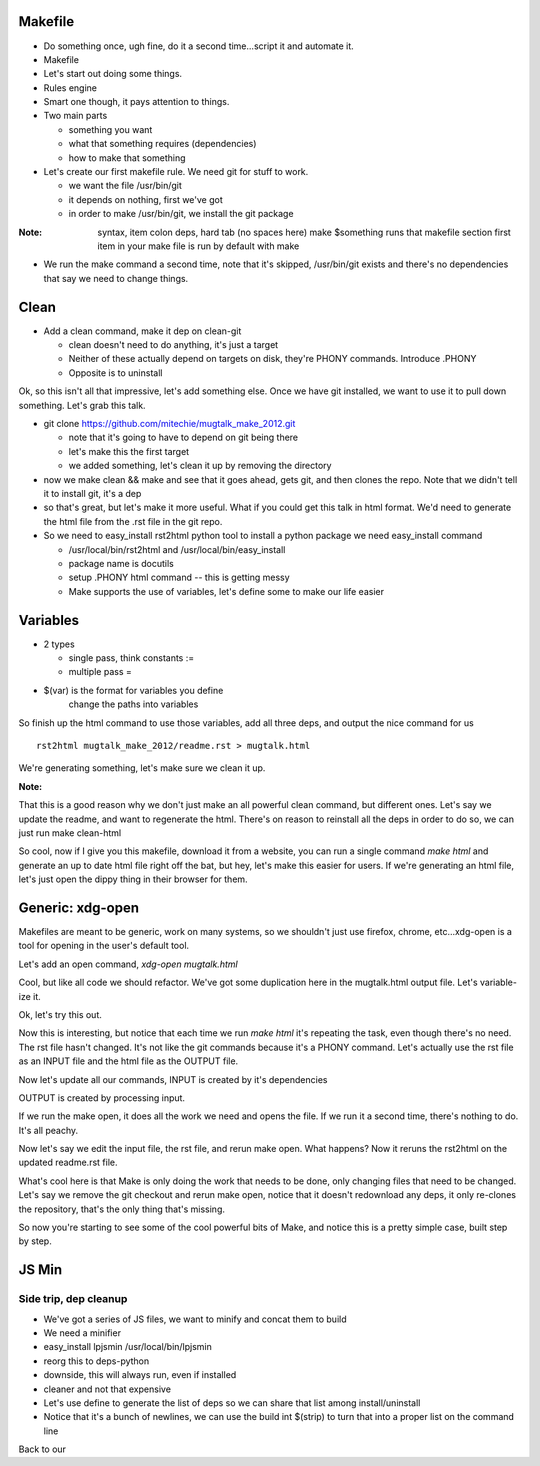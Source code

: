 Makefile
---------
- Do something once, ugh fine, do it a second time...script it and automate
  it.
- Makefile
- Let's start out doing some things.
- Rules engine
- Smart one though, it pays attention to things.
- Two main parts

  - something you want
  - what that something requires (dependencies)
  - how to make that something

- Let's create our first makefile rule. We need git for stuff to work.

  - we want the file /usr/bin/git
  - it depends on nothing, first we've got
  - in order to make /usr/bin/git, we install the git package


:Note:

    syntax, item colon deps, hard tab (no spaces here)
    make $something runs that makefile section
    first item in your make file is run by default with make

- We run the make command a second time, note that it's skipped, /usr/bin/git
  exists and there's no dependencies that say we need to change things.

Clean
-----
- Add a clean command, make it dep on clean-git

  - clean doesn't need to do anything, it's just a target
  - Neither of these actually depend on targets on disk, they're PHONY
    commands. Introduce .PHONY
  - Opposite is to uninstall

Ok, so this isn't all that impressive, let's add something else. Once we have
git installed, we want to use it to pull down something. Let's grab this talk.

- git clone https://github.com/mitechie/mugtalk_make_2012.git

  - note that it's going to have to depend on git being there
  - let's make this the first target
  - we added something, let's clean it up by removing the directory

- now we make clean && make and see that it goes ahead, gets git, and then
  clones the repo. Note that we didn't tell it to install git, it's a dep

- so that's great, but let's make it more useful. What if you could get this
  talk in html format. We'd need to generate the html file from the .rst file
  in the git repo.

- So we need to easy_install rst2html python tool to install a python package we need easy_install command

  - /usr/local/bin/rst2html and /usr/local/bin/easy_install
  - package name is docutils
  - setup .PHONY html command -- this is getting messy
  - Make supports the use of variables, let's define some to make our life
    easier

Variables
----------

- 2 types

  - single pass, think constants :=
  - multiple pass =

- $(var) is the format for variables you define
    change the paths into variables

So finish up the html command to use those variables, add all three deps, and
output the nice command for us

::

    rst2html mugtalk_make_2012/readme.rst > mugtalk.html

We're generating something, let's make sure we clean it up.

:Note:
That this is a good reason why we don't just make an all powerful clean
command, but different ones. Let's say we update the readme, and want to
regenerate the html. There's on reason to reinstall all the deps in order to
do so, we can just run make clean-html

So cool, now if I give you this makefile, download it from a website, you can
run a single command `make html` and generate an up to date html file right
off the bat, but hey, let's make this easier for users. If we're generating an
html file, let's just open the dippy thing in their browser for them.

Generic: xdg-open
------------------

Makefiles are meant to be generic, work on many systems, so we shouldn't just
use firefox, chrome, etc...xdg-open is a tool for opening in the user's
default tool.

Let's add an open command, `xdg-open mugtalk.html`

Cool, but like all code we should refactor. We've got some duplication here in
the mugtalk.html output file. Let's variable-ize it.

Ok, let's try this out.

Now this is interesting, but notice that each time we run `make html` it's
repeating the task, even though there's no need. The rst file hasn't changed.
It's not like the git commands because it's a PHONY command. Let's actually
use the rst file as an INPUT file and the html file as the OUTPUT file.

Now let's update all our commands, INPUT is created by it's dependencies

OUTPUT is created by processing input.

If we run the make open, it does all the work we need and opens the file. If
we run it a second time, there's nothing to do. It's all peachy.

Now let's say we edit the input file, the rst file, and rerun make open. What
happens? Now it reruns the rst2html on the updated readme.rst file.

What's cool here is that Make is only doing the work that needs to be done,
only changing files that need to be changed. Let's say we remove the git
checkout and rerun make open, notice that it doesn't redownload any deps, it
only re-clones the repository, that's the only thing that's missing.

So now you're starting to see some of the cool powerful bits of Make, and
notice this is a pretty simple case, built step by step.


JS Min
-------

Side trip, dep cleanup
~~~~~~~~~~~~~~~~~~~~~~~
- We've got a series of JS files, we want to minify and concat them to build
- We need a minifier
- easy_install lpjsmin /usr/local/bin/lpjsmin

- reorg this to deps-python
- downside, this will always run, even if installed
- cleaner and not that expensive
- Let's use define to generate the list of deps so we can share that list among install/uninstall

- Notice that it's a bunch of newlines, we can use the build int $(strip) to turn that into a proper list on the command line


Back to our 

